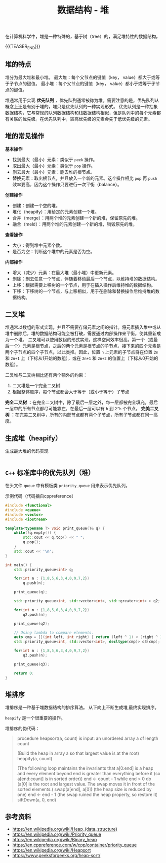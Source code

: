 #+BEGIN_COMMENT
.. title: 数据结构 - 堆
.. slug: heap_data_structure
.. date: 2018-12-28 15:20:46 UTC+08:00
.. tags: data structure, algorithm
.. category:data structure
.. link:
.. description:
.. type: text
.. status: draft
#+END_COMMENT
#+OPTIONS: num:t

#+TITLE: 数据结构 - 堆

在计算机科学中，堆是一种特殊的，基于树（tree）的，满足堆特性的数据结构。

{{{TEASER_END}}}

** 堆的特点
堆分为最大堆和最小堆。
最大堆：每个父节点的键值（key， value）都大于或等于子节点的键值。
最小堆：每个父节点的键值（key， value）都小于或等于子节点的键值。

堆通常用于实现 *优先队列* ，优先队列通常被称为堆。需要注意的是，优先队列从概念上还是有别于堆的，堆只是优先队列的一种实现形式。
优先队列是一种抽象数据结构，它与常规的队列数据结构和栈数据结构相似，但是队列中的每个元素都有关联的优先级。在优先队列中，较高优先级的元素会先于低优先级的元素。


** 堆的常见操作
*基本操作*
- 找到最大（最小）元素：类似于 =peek= 操作。
- 取出最大（最小）元素：类似于 =pop= 操作。
- 删去最大（最小）元素：删去堆的根节点。
- 替换元素：取出根节点，并且放入一个新的元素。这个操作相比 =pop= 再 =push= 效率要高，因为这个操作只要进行一次平衡（balance）。

*创建操作*
- 创建：创建一个空的堆。
- 堆化（heapify）：用给定的元素创建一个堆。
- 合并（merge）：用两个堆的元素创建一个新的堆，保留原先的堆。
- 融合（meld）：用两个堆的元素创建一个新的堆，销毁原先的堆。

*查看操作*
- 大小：得到堆中元素个数。
- 是否为空：判断这个堆中的元素是否为空。

*内部操作*
- 增大（减少）元素：在最大堆（最小堆）中更新元素。
- 删除：删去任意一个节点，伴随着移动最后一个节点，以维持堆的数据结构。
- 上移：根据需要上移树的一个节点，用于在插入操作后维持堆的数据结构。
- 下移：下移树的一个节点，与上移相似，用于在删除和替换操作后维持堆的数据结构。


** 二叉堆
堆通常以数组的形式实现，并且不需要存储元素之间的指针。将元素插入堆中或从堆中删除后，堆的数据结构可能会被打破，需要通过内部操作来平衡，使其重新成为一个堆。
[[img-url:/images/post-heap-data-structure-1.png]]
二叉堆可以使用数组的形式实现，这样空间效率很高。第一个（或最后一个）元素是根节点，之后的两个元素是根节点的子节点，接下来的四个元素是两个子节点的四个子节点，以此类推。因此，位置 =n= 上元素的子节点将在位置 =2n= 和 =2n+1= 上（下标从1开始的数组），或在 =2n+1= 和 =2n+2= 的位置上（下标从0开始的数组）。

二叉堆与二叉树相比还有两个额外的约束：
1. 二叉堆是一个完全二叉树
2. 根据整体顺序，每个节点都会大于等于（或小于等于）子节点

*完全二叉树* ：在完全二叉树中，除了最后一层之外，每一层都被完全填充，最后一层中的所有节点都尽可能靠左，在最后一层可以有 =h= 到 =2^h= 个节点。
*完美二叉树* ：在完美二叉树中，所有的内部节点都有两个子节点，所有子节点都在同一高度。


** 生成堆（heapify）

生成最大堆的代码实现
#+BEGIN_SRC cpp

#+END_SRC



** =C++= 标准库中的优先队列（堆）
在头文件 =queue= 中有模板类 =priority_queue= 用来表示优先队列。

示例代码（代码摘自cppreference）
#+BEGIN_SRC cpp
#include <functional>
#include <queue>
#include <vector>
#include <iostream>

template<typename T> void print_queue(T& q) {
    while(!q.empty()) {
        std::cout << q.top() << " ";
        q.pop();
    }
    std::cout << '\n';
}

int main() {
    std::priority_queue<int> q;

    for(int n : {1,8,5,6,3,4,0,9,7,2})
        q.push(n);

    print_queue(q);

    std::priority_queue<int, std::vector<int>, std::greater<int> > q2;

    for(int n : {1,8,5,6,3,4,0,9,7,2})
        q2.push(n);

    print_queue(q2);

    // Using lambda to compare elements.
    auto cmp = [](int left, int right) { return (left ^ 1) < (right ^ 1);};
    std::priority_queue<int, std::vector<int>, decltype(cmp)> q3(cmp);

    for(int n : {1,8,5,6,3,4,0,9,7,2})
        q3.push(n);

    print_queue(q3);

    return 0;
}
#+END_SRC


** 堆排序
堆排序是一种基于堆数据结构的排序算法。
从下向上不断生成堆,最终实现排序。

=heapify= 是一个很重要的操作。

堆排序的伪代码：
#+BEGIN_QUOTE
procedure heapsort(a, count) is
    input: an unordered array a of length count

    (Build the heap in array a so that largest value is at the root)
    heapify(a, count)

    (The following loop maintains the invariants that a[0:end] is a heap and every element
     beyond end is greater than everything before it (so a[end:count] is in sorted order))
    end ← count - 1
    while end > 0 do
        (a[0] is the root and largest value. The swap moves it in front of the sorted elements.)
        swap(a[end], a[0])
        (the heap size is reduced by one)
        end ← end - 1
        (the swap ruined the heap property, so restore it)
        siftDown(a, 0, end)
#+END_QUOTE

** 参考资料
- https://en.wikipedia.org/wiki/Heap_(data_structure)
- https://en.wikipedia.org/wiki/Priority_queue
- https://en.wikipedia.org/wiki/Binary_heap
- https://en.cppreference.com/w/cpp/container/priority_queue
- https://en.wikipedia.org/wiki/Heapsort
- https://www.geeksforgeeks.org/heap-sort/
